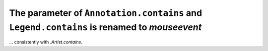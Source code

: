The parameter of ``Annotation.contains`` and ``Legend.contains`` is renamed to *mouseevent*
~~~~~~~~~~~~~~~~~~~~~~~~~~~~~~~~~~~~~~~~~~~~~~~~~~~~~~~~~~~~~~~~~~~~~~~~~~~~~~~~~~~~~~~~~~~
... consistently with `.Artist.contains`.

